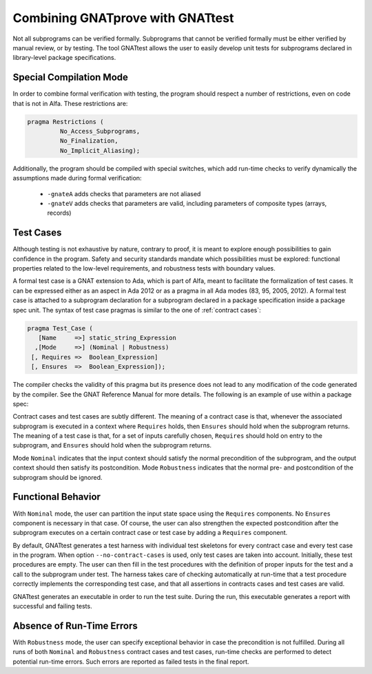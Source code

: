 Combining GNATprove with GNATtest
=================================

Not all subprograms can be verified formally. Subprograms that cannot be
verified formally must be either verified by manual review, or by testing. The
tool GNATtest allows the user to easily develop unit tests for subprograms
declared in library-level package specifications.

Special Compilation Mode
------------------------

In order to combine formal verification with testing, the program should
respect a number of restrictions, even on code that is not in Alfa. These
restrictions are:

.. code-block:: ada

   pragma Restrictions (
            No_Access_Subprograms,
            No_Finalization,
            No_Implicit_Aliasing);

Additionally, the program should be compiled with special switches, which add
run-time checks to verify dynamically the assumptions made during formal
verification:

 * ``-gnateA`` adds checks that parameters are not aliased
 * ``-gnateV`` adds checks that parameters are valid, including parameters of composite types (arrays, records)

Test Cases
----------

Although testing is not exhaustive by nature, contrary to proof, it is meant to
explore enough possibilities to gain confidence in the program. Safety and
security standards mandate which possibilities must be explored: functional
properties related to the low-level requirements, and robustness tests
with boundary values.

A formal test case is a GNAT extension to Ada, which is part of Alfa, meant to
facilitate the formalization of test cases. It can be expressed either as an
aspect in Ada 2012 or as a pragma in all Ada modes (83, 95, 2005, 2012). A
formal test case is attached to a subprogram declaration for a subprogram
declared in a package specification inside a package spec unit.  The syntax of
test case pragmas is similar to the one of :ref:`contract cases`:

.. code-block:: ada

   pragma Test_Case (
      [Name     =>] static_string_Expression
     ,[Mode     =>] (Nominal | Robustness)
    [, Requires =>  Boolean_Expression]
    [, Ensures  =>  Boolean_Expression]);

The compiler checks the validity of this pragma but its presence does not lead
to any modification of the code generated by the compiler. See the GNAT
Reference Manual for more details. The following is an example of use within a
package spec:

.. code-block:: ada
   :linenos:

   package Math_Functions is
      ...
      function Sqrt (Arg : Float) return Float;
      pragma Test_Case (Name     => "Test 1",
                        Mode     => Nominal,
                        Requires => Arg < 10000,
                        Ensures  => Sqrt'Result < 10);
      ...
   end Math_Functions;

Contract cases and test cases are subtly different.  The meaning of a contract
case is that, whenever the associated subprogram is executed in a context where
``Requires`` holds, then ``Ensures`` should hold when the subprogram returns.
The meaning of a test case is that, for a set of inputs carefully chosen,
``Requires`` should hold on entry to the subprogram, and ``Ensures`` should
hold when the subprogram returns.

Mode ``Nominal`` indicates that the input context should satisfy the normal
precondition of the subprogram, and the output context should then satisfy its
postcondition. Mode ``Robustness`` indicates that the normal pre- and
postcondition of the subprogram should be ignored.

Functional Behavior
-------------------

With ``Nominal`` mode, the user can partition the input state space using
the ``Requires`` components. No ``Ensures`` component is necessary in that
case. Of course, the user can also strengthen the expected postcondition after
the subprogram executes on a certain contract case or test case by adding a
``Requires`` component.

By default, GNATtest generates a test harness with individual test skeletons
for every contract case and every test case in the program. When option
``--no-contract-cases`` is used, only test cases are taken into account.
Initially, these test procedures are empty. The user can then fill in the test
procedures with the definition of proper inputs for the test and a call to the
subprogram under test. The harness takes care of checking automatically at
run-time that a test procedure correctly implements the corresponding test
case, and that all assertions in contracts cases and test cases are valid.

GNATtest generates an executable in order to run the test suite. During the
run, this executable generates a report with successful and failing tests.

Absence of Run-Time Errors
--------------------------

With ``Robustness`` mode, the user can specify exceptional behavior in case the
precondition is not fulfilled. During all runs of both ``Nominal`` and
``Robustness`` contract cases and test cases, run-time checks are performed to
detect potential run-time errors. Such errors are reported as failed tests in
the final report.

